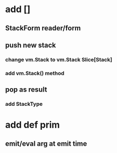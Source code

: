 * add []
** StackForm reader/form
** push new stack
*** change vm.Stack to vm.Stack Slice[Stack]
*** add vm.Stack() method
** pop as result
*** add StackType
* add def prim
** emit/eval arg at emit time
